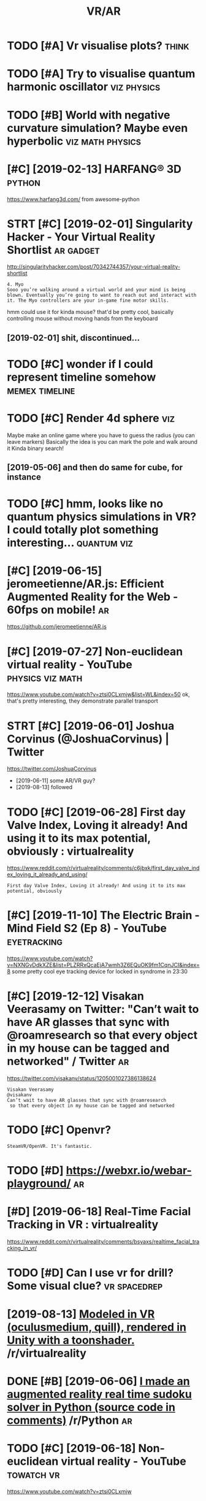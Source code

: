 #+TITLE: VR/AR
#+logseq_title: vr
#+filetags: vr

* TODO [#A] Vr visualise plots?                                       :think:
:PROPERTIES:
:CREATED:  [2019-01-14]
:ID:       vrvslsplts
:END:

* TODO [#A] Try to visualise quantum harmonic oscillator        :viz:physics:
:PROPERTIES:
:CREATED:  [2019-05-28]
:ID:       trytvslsqntmhrmncsclltr
:END:

* TODO [#B] World with negative curvature simulation? Maybe even hyperbolic :viz:math:physics:
:PROPERTIES:
:CREATED:  [2019-06-09]
:ID:       wrldwthngtvcrvtrsmltnmybvnhyprblc
:END:

* [#C] [2019-02-13] HARFANG® 3D                                      :python:
:PROPERTIES:
:ID:       hrfngd
:END:
https://www.harfang3d.com/
from awesome-python
* STRT [#C] [2019-02-01] Singularity Hacker - Your Virtual Reality Shortlist :ar:gadget:
:PROPERTIES:
:ID:       snglrtyhckryrvrtlrltyshrtlst
:END:
http://singularityhacker.com/post/70342744357/your-virtual-reality-shortlist
: 4. Myo
: Sooo you’re walking around a virtual world and your mind is being blown. Eventually you’re going to want to reach out and interact with it. The Myo controllers are your in-game fine motor skills. 

hmm could use it for kinda mouse? that'd be pretty cool, basically controlling mouse without moving hands from the keyboard

** [2019-02-01] shit, discontinued...
:PROPERTIES:
:ID:       shtdscntnd
:END:
* TODO [#C] wonder if I could represent timeline somehow     :memex:timeline:
:PROPERTIES:
:CREATED:  [2019-04-06]
:ID:       wndrfcldrprsnttmlnsmhw
:END:
* TODO [#C] Render 4d sphere                                            :viz:
:PROPERTIES:
:CREATED:  [2019-01-09]
:ID:       rndrdsphr
:END:

Maybe make an online game where you have to guess the radius (you can leave markers)
Basically the idea is you can mark the pole and walk around it
Kinda binary search!
** [2019-05-06] and then do same for cube, for instance
:PROPERTIES:
:ID:       ndthndsmfrcbfrnstnc
:END:

* TODO [#C] hmm, looks like no quantum physics simulations in VR? I could totally plot something interesting... :quantum:viz:
:PROPERTIES:
:CREATED:  [2019-06-18]
:ID:       hmmlkslknqntmphyscssmltnsrcldttllypltsmthngntrstng
:END:
* [#C] [2019-06-15] jeromeetienne/AR.js: Efficient Augmented Reality for the Web - 60fps on mobile! :ar:
:PROPERTIES:
:ID:       jrmtnnrjsffcntgmntdrltyfrthwbfpsnmbl
:END:
https://github.com/jeromeetienne/AR.js

* [#C] [2019-07-27] Non-euclidean virtual reality - YouTube :physics:viz:math:
:PROPERTIES:
:ID:       nncldnvrtlrltyytb
:END:
https://www.youtube.com/watch?v=ztsi0CLxmjw&list=WL&index=50
ok, that's pretty interesting, they demonstrate parallel transport
* STRT [#C] [2019-06-01] Joshua Corvinus (@JoshuaCorvinus) | Twitter
:PROPERTIES:
:ID:       jshcrvnsjshcrvnstwttr
:END:
https://twitter.com/JoshuaCorvinus
- [2019-06-11] some AR/VR guy?
- [2019-08-13] followed

* TODO [#C] [2019-06-28] First day Valve Index, Loving it already! And using it to its max potential, obviously : virtualreality
:PROPERTIES:
:ID:       frstdyvlvndxlvngtlrdyndsngtttsmxptntlbvslyvrtlrlty
:END:
https://www.reddit.com/r/virtualreality/comments/c6jbxk/first_day_valve_index_loving_it_already_and_using/
: First day Valve Index, Loving it already! And using it to its max potential, obviously
* [#C] [2019-11-10] The Electric Brain - Mind Field S2 (Ep 8) - YouTube :eyetracking:
:PROPERTIES:
:ID:       thlctrcbrnmndfldspytb
:END:
https://www.youtube.com/watch?v=NXNGvDdkXZE&list=PLZRRxQcaEjA7wmh3Z6EQuOK9fm1CqnJCI&index=8
some pretty cool eye tracking device for locked in syndrome in 23:30
* [#C] [2019-12-12] Visakan Veerasamy on Twitter: "Can’t wait to have AR glasses that sync with @roamresearch so that every object in my house can be tagged and networked" / Twitter :ar:
:PROPERTIES:
:ID:       vsknvrsmyntwttrcntwtthvrgnmyhscnbtggdndntwrkdtwttr
:END:
https://twitter.com/visakanv/status/1205001027386138624
: Visakan Veerasamy
: @visakanv
: Can’t wait to have AR glasses that sync with @roamresearch
:  so that every object in my house can be tagged and networked
* TODO [#C] Openvr?
:PROPERTIES:
:CREATED:  [2020-08-19]
:ID:       pnvr
:END:
: SteamVR/OpenVR. It's fantastic.
* TODO [#D] https://webxr.io/webar-playground/                           :ar:
:PROPERTIES:
:CREATED:  [2018-06-02]
:ID:       swbxrwbrplygrnd
:END:

* [#D] [2019-06-18] Real-Time Facial Tracking in VR : virtualreality
:PROPERTIES:
:ID:       rltmfcltrckngnvrvrtlrlty
:END:
https://www.reddit.com/r/virtualreality/comments/bsyaxs/realtime_facial_tracking_in_vr/

* TODO [#D] Can I use vr for drill? Some visual clue?          :vr:spacedrep:
:PROPERTIES:
:CREATED:  [2019-06-29]
:ID:       cnsvrfrdrllsmvslcl
:END:

* [2019-08-13] [[https://reddit.com/r/virtualreality/comments/cpat34/modeled_in_vr_oculusmedium_quill_rendered_in/][Modeled in VR (oculusmedium, quill), rendered in Unity with a toonshader.]] /r/virtualreality
:PROPERTIES:
:ID:       srddtcmrvrtlrltycmmntscptdrdnntywthtnshdrrvrtlrlty
:END:

* DONE [#B] [2019-06-06] [[https://reddit.com/r/Python/comments/bwlo4g/i_made_an_augmented_reality_real_time_sudoku/][I made an augmented reality real time sudoku solver in Python (source code in comments)]] /r/Python :ar:
:PROPERTIES:
:ID:       srddtcmrpythncmmntsbwlgmdrnpythnsrccdncmmntsrpythn
:END:
* TODO [#C] [2019-06-18] Non-euclidean virtual reality - YouTube :towatch:vr:
:PROPERTIES:
:ID:       nncldnvrtlrltyytb
:END:
https://www.youtube.com/watch?v=ztsi0CLxmjw

* TODO [#C] [2019-06-18] What does VR reveal about the 4th dimension? - YouTube :towatch:vr:
:PROPERTIES:
:ID:       whtdsvrrvlbtththdmnsnytb
:END:
https://www.youtube.com/watch?v=S-yRYmdsnGs

* TODO [#C] [2019-06-18] Non-euclidean virtual reality using ray marching - YouTube :towatch:vr:
:PROPERTIES:
:ID:       nncldnvrtlrltysngrymrchngytb
:END:
https://www.youtube.com/watch?v=ivHG4AOkhYA
ray marching?

* TODO [#C] [2019-06-18] Chroma Lab - VR Physics Simulation Sandbox - YouTube :towatch:vr:
:PROPERTIES:
:ID:       chrmlbvrphyscssmltnsndbxytb
:END:
https://www.youtube.com/watch?v=qu8lB3l20wY

* DONE [#B] [2020-10-31] [[https://news.ycombinator.com/item?id=24934722][Show HN: What would mechanical programming look like?]] :vr:
:PROPERTIES:
:ID:       snwsycmbntrcmtmdshwhnwhtwldmchnclprgrmmnglklk
:END:
https://mockmechanics.com/
* DONE [#B] [2019-04-08] Arcan is a powerful development framework for creating virtually anything between user interfaces for specialised embedded applications all the way to full-blown standalone desktop environments :vr:interface:
:PROPERTIES:
:ID:       rcnspwrfldvlpmntfrmwrkfrcllblwnstndlndsktpnvrnmnts
:END:
https://arcan-fe.com/about/
** [2019-07-23] One of the absolute main goals with the Arcan project as a whole is to explore different models for all the technical aspects that goes into how we interact with computers, and to provide the infrastructure for reducing the barrier to entry for such explorations.
:PROPERTIES:
:ID:       nfthbsltmnglswththrcnprjcngthbrrrtntryfrschxplrtns
:END:
** [2019-07-23] ok it's interesting, but not sure what it's got for me now
:PROPERTIES:
:ID:       ktsntrstngbtntsrwhttsgtfrmnw
:END:

* [#C] [2020-05-19] [[https://news.ycombinator.com/item?id=23223681][Oculus: Hand Tracking Updates | Hacker News]] :vr:
:PROPERTIES:
:ID:       snwsycmbntrcmtmdclshndtrckngpdtshckrnws
:END:
: Don’t forget if you install Virtual Desktop you can play all your PCVR games wirelessly on it too. I play HL Alyx like this and it’s flawless.
* [#D] [2020-05-19] [[https://yorb.itp.io/][YORB 2020]]                  :vr:
:PROPERTIES:
:ID:       syrbtpyrb
:END:

* TODO [#C] matplotvr for a project name?                            :vr:viz:
:PROPERTIES:
:CREATED:  [2020-10-08]
:ID:       mtpltvrfrprjctnm
:END:
* [#C] [2019-07-27] Non-euclidean virtual reality using ray marching - YouTube https://www.youtube.com/watch?v=ivHG4AOkhYA&list=WL&index=51
:PROPERTIES:
:ID:       nncldnvrtlrltysngrymrchngwytbcmwtchvvhgkhylstwlndx
:END:

* TODO [#B] I recorded my life with camera glasses for an entire year and made a VR app that lets me explore my memories in a beautiful memory palace! Each sphere is a 10 second memory :) :lifelogging:vr:
:PROPERTIES:
:CREATED:  [2021-02-13]
:ID:       rcrddmylfwthcmrglsssfrnnttflmmryplcchsphrsscndmmry
:END:

https://redd.it/lg7wcn

* [#B] [2021-02-09] [[https://reddit.com/r/virtualreality/comments/lg7wcn/i_recorded_my_life_with_camera_glasses_for_an/][I recorded my life with camera glasses for an entire year and made a VR app that lets me explore my memories in a beautiful memory palace! Each sphere is a 10 second memory :)]] /r/virtualreality :vr:lifelogging:
:PROPERTIES:
:ID:       srddtcmrvrtlrltycmmntslgwcchsphrsscndmmryrvrtlrlty
:END:
